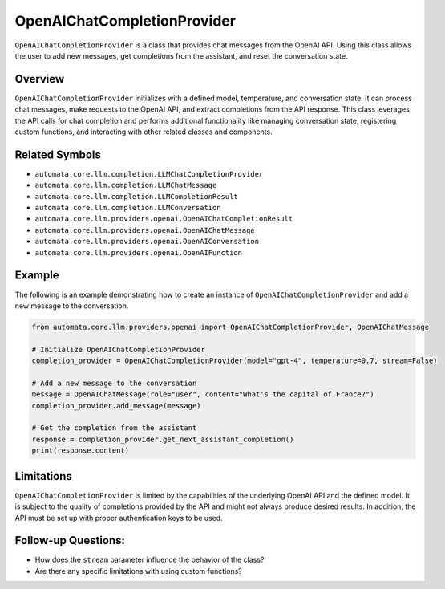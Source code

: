 OpenAIChatCompletionProvider
============================

``OpenAIChatCompletionProvider`` is a class that provides chat messages
from the OpenAI API. Using this class allows the user to add new
messages, get completions from the assistant, and reset the conversation
state.

Overview
--------

``OpenAIChatCompletionProvider`` initializes with a defined model,
temperature, and conversation state. It can process chat messages, make
requests to the OpenAI API, and extract completions from the API
response. This class leverages the API calls for chat completion and
performs additional functionality like managing conversation state,
registering custom functions, and interacting with other related classes
and components.

Related Symbols
---------------

-  ``automata.core.llm.completion.LLMChatCompletionProvider``
-  ``automata.core.llm.completion.LLMChatMessage``
-  ``automata.core.llm.completion.LLMCompletionResult``
-  ``automata.core.llm.completion.LLMConversation``
-  ``automata.core.llm.providers.openai.OpenAIChatCompletionResult``
-  ``automata.core.llm.providers.openai.OpenAIChatMessage``
-  ``automata.core.llm.providers.openai.OpenAIConversation``
-  ``automata.core.llm.providers.openai.OpenAIFunction``

Example
-------

The following is an example demonstrating how to create an instance of
``OpenAIChatCompletionProvider`` and add a new message to the
conversation.

.. code:: python

   from automata.core.llm.providers.openai import OpenAIChatCompletionProvider, OpenAIChatMessage

   # Initialize OpenAIChatCompletionProvider
   completion_provider = OpenAIChatCompletionProvider(model="gpt-4", temperature=0.7, stream=False)

   # Add a new message to the conversation
   message = OpenAIChatMessage(role="user", content="What's the capital of France?")
   completion_provider.add_message(message)

   # Get the completion from the assistant
   response = completion_provider.get_next_assistant_completion()
   print(response.content)

Limitations
-----------

``OpenAIChatCompletionProvider`` is limited by the capabilities of the
underlying OpenAI API and the defined model. It is subject to the
quality of completions provided by the API and might not always produce
desired results. In addition, the API must be set up with proper
authentication keys to be used.

Follow-up Questions:
--------------------

-  How does the ``stream`` parameter influence the behavior of the
   class?
-  Are there any specific limitations with using custom functions?
